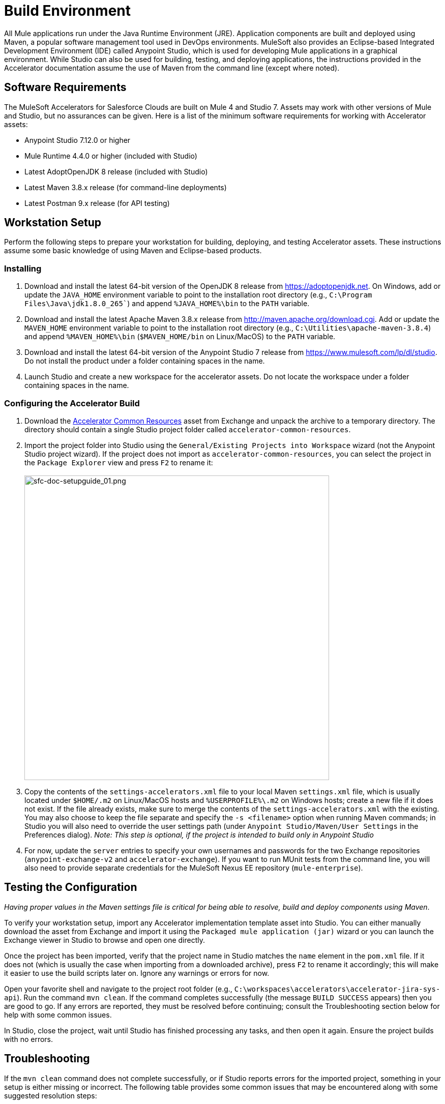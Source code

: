 = Build Environment

All Mule applications run under the Java Runtime Environment (JRE). Application components are built and deployed using Maven, a popular software management tool used in DevOps environments. MuleSoft also provides an Eclipse-based Integrated Development Environment (IDE) called Anypoint Studio, which is used for developing Mule applications in a graphical environment. While Studio can also be used for building, testing, and deploying applications, the instructions provided in the Accelerator documentation assume the use of Maven from the command line (except where noted).

== Software Requirements

The MuleSoft Accelerators for Salesforce Clouds are built on Mule 4 and Studio 7. Assets may work with other versions of Mule and Studio, but no assurances can be given. Here is a list of the minimum software requirements for working with Accelerator assets:

* Anypoint Studio 7.12.0 or higher
* Mule Runtime 4.4.0 or higher (included with Studio)
* Latest AdoptOpenJDK 8 release (included with Studio)
* Latest Maven 3.8.x release (for command-line deployments)
* Latest Postman 9.x release (for API testing)

== Workstation Setup

Perform the following steps to prepare your workstation for building, deploying, and testing Accelerator assets. These instructions assume some basic knowledge of using Maven and Eclipse-based products.

=== Installing

. Download and install the latest 64-bit version of the OpenJDK 8 release from https://adoptopenjdk.net[^]. On Windows, add or update the `JAVA_HOME` environment variable to point to the installation root directory (e.g., `C:\Program Files\Java\jdk1.8.0_265``) and append `%JAVA_HOME%\bin` to the `PATH` variable.
. Download and install the latest Apache Maven 3.8.x release from http://maven.apache.org/download.cgi[^]. Add or update the `MAVEN_HOME` environment variable to point to the installation root directory (e.g., `C:\Utilities\apache-maven-3.8.4`) and append `%MAVEN_HOME%\bin` (`$MAVEN_HOME/bin` on Linux/MacOS) to the `PATH` variable.
. Download and install the latest 64-bit version of the Anypoint Studio 7 release from https://www.mulesoft.com/lp/dl/studio[^]. Do not install the product under a folder containing spaces in the name.
. Launch Studio and create a new workspace for the accelerator assets. Do not locate the workspace under a folder containing spaces in the name.

=== Configuring the Accelerator Build

. Download the https://anypoint.mulesoft.com/exchange/org.mule.examples/accelerator-common-resources-src[Accelerator Common Resources] asset from Exchange and unpack the archive to a temporary directory. The directory should contain a single Studio project folder called `accelerator-common-resources`.
. Import the project folder into Studio using the `General/Existing Projects into Workspace` wizard (not the Anypoint Studio project wizard). If the project does not import as `accelerator-common-resources`, you can select the project in the `Package Explorer` view and press `F2` to rename it: +
 +
image:https://www.mulesoft.com/ext/solutions/draft/images/sfc-doc-setupguide_01.png[sfc-doc-setupguide_01.png,599]
. Copy the contents of the `settings-accelerators.xml` file to your local Maven `settings.xml` file, which is usually located under `$HOME/.m2` on Linux/MacOS hosts and `%USERPROFILE%\.m2` on Windows hosts; create a new file if it does not exist. If the file already exists, make sure to merge the contents of the `settings-accelerators.xml` with the existing. You may also choose to keep the file separate and specify the `-s <filename>` option when running Maven commands; in Studio you will also need to override the user settings path (under `Anypoint Studio/Maven/User Settings` in the Preferences dialog). _Note: This step is optional, if the project is intended to build only in Anypoint Studio_
. For now, update the `server` entries to specify your own usernames and passwords for the two Exchange repositories (`anypoint-exchange-v2` and `accelerator-exchange`). If you want to run MUnit tests from the command line, you will also need to provide separate credentials for the MuleSoft Nexus EE repository (`mule-enterprise`).

== Testing the Configuration

_Having proper values in the Maven settings file is critical for being able to resolve, build and deploy components using Maven_.

To verify your workstation setup, import any Accelerator implementation template asset into Studio. You can either manually download the asset from Exchange and import it using the `Packaged mule application (jar)` wizard or you can launch the Exchange viewer in Studio to browse and open one directly.

Once the project has been imported, verify that the project name in Studio matches the `name` element in the `pom.xml` file. If it does not (which is usually the case when importing from a downloaded archive), press `F2` to rename it accordingly; this will make it easier to use the build scripts later on. Ignore any warnings or errors for now.

Open your favorite shell and navigate to the project root folder (e.g., `C:\workspaces\accelerators\accelerator-jira-sys-api`). Run the command `mvn clean`. If the command completes successfully (the message `BUILD SUCCESS` appears) then you are good to go. If any errors are reported, they must be resolved before continuing; consult the Troubleshooting section below for help with some common issues.

In Studio, close the project, wait until Studio has finished processing any tasks, and then open it again. Ensure the project builds with no errors.

== Troubleshooting

If the `mvn clean` command does not complete successfully, or if Studio reports errors for the imported project, something in your setup is either missing or incorrect. The following table provides some common issues that may be encountered along with some suggested resolution steps:

|===
| Issue | Possible Cause | Resolution

| Maven cannot find one or more dependencies
| Credentials provided for the `server` entries may be invalid; if they are correct, it is possible Maven cached an earlier attempt to download the dependencies
| First verify your credentials and then add then run `mvn clean -U` to force Maven to update all dependencies. You can also force an update by removing cached dependencies from the `.m2/repository` folder. If all else fails, download the POM Parent and Common Core assets and install them locally as per the xref:accel-additional-customizations.adoc[Additional customization] page.

| Studio reports "null" version errors
| Studio is not resolving the parent POM correctly
| If the `mvn clean` command succeeded, close the project and then reopen it. If that does not work, try restarting Studio. As a last resort, delete the project (but not the files) from Studio and then re-import it.

| Error reported during project rename
| Studio has locked one or more files
| Verify the new project folder contains the same files as the old one. Close Studio, delete the old project folder, then launch Studio again.

| Studio reports "cannot import as Mule project" error
| The wrong wizard was used to import the project
| If the project still appears in the Package Explorer view you can ignore the error. If not, try the import again with a different import wizard.

| Cannot update connector versions using Studio
| Accelerator assets use dependency management defined in the parent Maven config
| To update the version of a dependency, either add a `<version>` tag directly to the application's `pom.xml` file or update the version in the parent and redeploy it; be sure to update the version of the parent POM, and to reference the new version in the application.
|===
<<<<<<< HEAD
<<<<<<< HEAD

== See Also

* xref:general/accel-build-environment.adoc[Build environment]
* The xref:index.adoc[MuleSoft Accelerators] main page
=======
>>>>>>> 2a7111a (Squashing unverified commits from history)
=======

== See Also

* xref:general/accel-build-environment.adoc[Build environment]
* The xref:index.adoc[MuleSoft Accelerators] main page
>>>>>>> 1148e9a (Update common-services.adoc)
